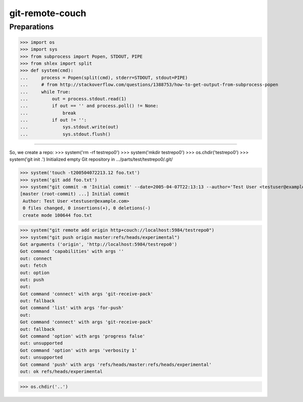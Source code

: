 git-remote-couch
================

Preparations
------------

>>> import os
>>> import sys
>>> from subprocess import Popen, STDOUT, PIPE
>>> from shlex import split
>>> def system(cmd):
...     process = Popen(split(cmd), stderr=STDOUT, stdout=PIPE)
...     # from http://stackoverflow.com/questions/1388753/how-to-get-output-from-subprocess-popen
...     while True:
...         out = process.stdout.read(1)
...         if out == '' and process.poll() != None:
...             break
...         if out != '':
...             sys.stdout.write(out)
...             sys.stdout.flush()

--------

So, we create a repo:
>>> system('rm -rf testrepo0')
>>> system('mkdir testrepo0')
>>> os.chdir('testrepo0')
>>> system('git init .')
Initialized empty Git repository in .../parts/test/testrepo0/.git/

>>> system('touch -t200504072213.12 foo.txt')
>>> system('git add foo.txt')
>>> system("git commit -m 'Initial commit' --date=2005-04-07T22:13:13 --author='Test User <testuser@example.com>'")
[master (root-commit) ...] Initial commit
 Author: Test User <testuser@example.com>
 0 files changed, 0 insertions(+), 0 deletions(-)
 create mode 100644 foo.txt

>>> system("git remote add origin http+couch://localhost:5984/testrepo0")
>>> system("git push origin master:refs/heads/experimental")
Got arguments ('origin', 'http://localhost:5984/testrepo0')
Got command 'capabilities' with args ''
out: connect
out: fetch
out: option
out: push
out: 
Got command 'connect' with args 'git-receive-pack'
out: fallback
Got command 'list' with args 'for-push'
out: 
Got command 'connect' with args 'git-receive-pack'
out: fallback
Got command 'option' with args 'progress false'
out: unsupported
Got command 'option' with args 'verbosity 1'
out: unsupported
Got command 'push' with args 'refs/heads/master:refs/heads/experimental'
out: ok refs/heads/experimental

>>> os.chdir('..')

